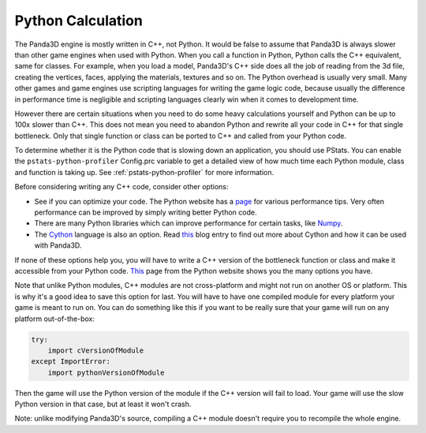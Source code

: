.. _python-calculation:

Python Calculation
==================

The Panda3D engine is mostly written in C++, not Python. It would be false to
assume that Panda3D is always slower than other game engines when used with
Python. When you call a function in Python, Python calls the C++ equivalent,
same for classes. For example, when you load a model, Panda3D's C++ side does
all the job of reading from the 3d file, creating the vertices, faces,
applying the materials, textures and so on. The Python overhead is usually
very small. Many other games and game engines use scripting languages for
writing the game logic code, because usually the difference in performance
time is negligible and scripting languages clearly win when it comes to
development time.

However there are certain situations when you need to do some heavy
calculations yourself and Python can be up to 100x slower than C++. This does
not mean you need to abandon Python and rewrite all your code in C++ for that
single bottleneck. Only that single function or class can be ported to C++ and
called from your Python code.

To determine whether it is the Python code that is slowing down an application,
you should use PStats. You can enable the ``pstats-python-profiler`` Config.prc
variable to get a detailed view of how much time each Python module, class and
function is taking up. See :ref:`pstats-python-profiler` for more information.

Before considering writing any C++ code, consider other options:

-  See if you can optimize your code. The Python website has a
   `page <https://wiki.python.org/moin/PythonSpeed/PerformanceTips>`__ for
   various performance tips. Very often performance can be improved by simply
   writing better Python code.
-  There are many Python libraries which can improve performance for certain
   tasks, like `Numpy <https://numpy.org/>`__.
-  The `Cython <https://cython.org/>`__ language is also an option. Read
   `this <https://www.panda3d.org/blog/panda3d-and-cython/>`__ blog entry to
   find out more about Cython and how it can be used with Panda3D.

If none of these options help you, you will have to write a C++ version of the
bottleneck function or class and make it accessible from your Python code.
`This <https://wiki.python.org/moin/IntegratingPythonWithOtherLanguages#C.2BAC8-C.2B-.2B->`__
page from the Python website shows you the many options you have.

Note that unlike Python modules, C++ modules are not cross-platform and might
not run on another OS or platform. This is why it's a good idea to save this
option for last. You will have to have one compiled module for every platform
your game is meant to run on. You can do something like this if you want to be
really sure that your game will run on any platform out-of-the-box:

.. code-block:: python

   try:
       import cVersionOfModule
   except ImportError:
       import pythonVersionOfModule

Then the game will use the Python version of the module if the C++ version
will fail to load. Your game will use the slow Python version in that case,
but at least it won't crash.

Note: unlike modifying Panda3D's source, compiling a C++ module doesn't
require you to recompile the whole engine.

